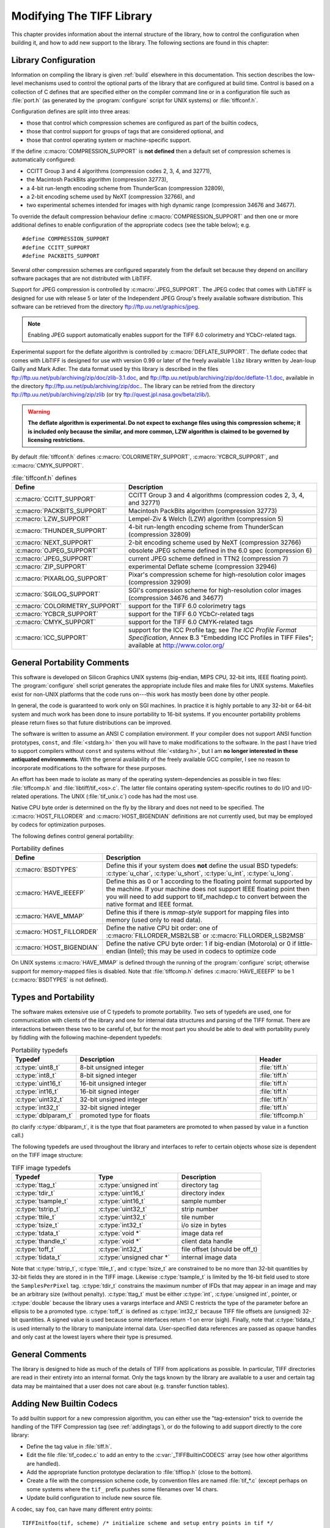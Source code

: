 Modifying The TIFF Library
==========================

.. image:: images/dave.gif
    :width: 107
    :alt: dave

This chapter provides information about the internal structure of
the library, how to control the configuration when building it, and
how to add new support to the library.
The following sections are found in this chapter:

Library Configuration
---------------------

Information on compiling the library is given :ref:`build`
elsewhere in this documentation.
This section describes the low-level mechanisms used to control
the optional parts of the library that are configured at build
time.  Control is based on
a collection of C defines that are specified either on the compiler
command line or in a configuration file such as :file:`port.h`
(as generated by the :program:`configure` script for UNIX systems)
or :file:`tiffconf.h`.

Configuration defines are split into three areas:

* those that control which compression schemes are
  configured as part of the builtin codecs,
* those that control support for groups of tags that
  are considered optional, and
* those that control operating system or machine-specific support.

If the define :c:macro:`COMPRESSION_SUPPORT` is **not defined**
then a default set of compression schemes is automatically
configured:

* CCITT Group 3 and 4 algorithms (compression codes 2, 3, 4, and 32771),
* the Macintosh PackBits algorithm (compression 32773),
* a 4-bit run-length encoding scheme from ThunderScan (compression 32809),
* a 2-bit encoding scheme used by NeXT (compression 32766), and
* two experimental schemes intended for images with high dynamic range
  (compression 34676 and 34677).

To override the default compression behaviour define
:c:macro:`COMPRESSION_SUPPORT` and then one or more additional defines
to enable configuration of the appropriate codecs (see the table
below); e.g.

.. highlight:: c

::

    #define COMPRESSION_SUPPORT
    #define CCITT_SUPPORT
    #define PACKBITS_SUPPORT

Several other compression schemes are configured separately from
the default set because they depend on ancillary software
packages that are not distributed with LibTIFF.

Support for JPEG compression is controlled by :c:macro:`JPEG_SUPPORT`.
The JPEG codec that comes with LibTIFF is designed for
use with release 5 or later of the Independent JPEG Group's freely
available software distribution.
This software can be retrieved from the directory
`<ftp://ftp.uu.net/graphics/jpeg>`_.

.. note::

    Enabling JPEG support automatically enables support for
    the TIFF 6.0 colorimetry and YCbCr-related tags.

Experimental support for the deflate algorithm is controlled by
:c:macro:`DEFLATE_SUPPORT`.
The deflate codec that comes with LibTIFF is designed
for use with version 0.99 or later of the freely available
``libz`` library written by Jean-loup Gailly and Mark Adler.
The data format used by this library is described
in the files
`<ftp://ftp.uu.net/pub/archiving/zip/doc/zlib-3.1.doc>`_,
and
`<ftp://ftp.uu.net/pub/archiving/zip/doc/deflate-1.1.doc>`_,
available in the directory
`<ftp://ftp.uu.net/pub/archiving/zip/doc>`_..
The library can be retried from the directory
`<ftp://ftp.uu.net/pub/archiving/zip/zlib>`_
(or try `<ftp://quest.jpl.nasa.gov/beta/zlib/>`_).

.. warning::

    **The deflate algorithm is experimental.  Do not expect
    to exchange files using this compression scheme;
    it is included only because the similar, and more common,
    LZW algorithm is claimed to be governed by licensing restrictions.**

By default :file:`tiffconf.h` defines
:c:macro:`COLORIMETRY_SUPPORT`,
:c:macro:`YCBCR_SUPPORT`,
and 
:c:macro:`CMYK_SUPPORT`.


.. list-table:: :file:`tiffconf.h` defines
    :widths: 5 20
    :header-rows: 1

    * - Define
      - Description

    * - :c:macro:`CCITT_SUPPORT`
      - CCITT Group 3 and 4 algorithms (compression codes 2, 3, 4, and 32771)

    * - :c:macro:`PACKBITS_SUPPORT`
      - Macintosh PackBits algorithm (compression 32773)

    * - :c:macro:`LZW_SUPPORT`
      - Lempel-Ziv & Welch (LZW) algorithm (compression 5)

    * - :c:macro:`THUNDER_SUPPORT`
      - 4-bit run-length encoding scheme from ThunderScan (compression 32809)

    * - :c:macro:`NEXT_SUPPORT`
      - 2-bit encoding scheme used by NeXT (compression 32766)

    * - :c:macro:`OJPEG_SUPPORT`
      - obsolete JPEG scheme defined in the 6.0 spec (compression 6)

    * - :c:macro:`JPEG_SUPPORT`
      - current JPEG scheme defined in TTN2 (compression 7)

    * - :c:macro:`ZIP_SUPPORT`
      - experimental Deflate scheme (compression 32946)

    * - :c:macro:`PIXARLOG_SUPPORT`
      - Pixar's compression scheme for high-resolution color images (compression 32909)

    * - :c:macro:`SGILOG_SUPPORT`
      - SGI's compression scheme for high-resolution color images (compression 34676 and 34677)

    * - :c:macro:`COLORIMETRY_SUPPORT`
      - support for the TIFF 6.0 colorimetry tags

    * - :c:macro:`YCBCR_SUPPORT`
      - support for the TIFF 6.0 YCbCr-related tags

    * - :c:macro:`CMYK_SUPPORT`
      - support for the TIFF 6.0 CMYK-related tags

    * - :c:macro:`ICC_SUPPORT`
      - support for the ICC Profile tag; see
        *The ICC Profile Format Specification*,
        Annex B.3 "Embedding ICC Profiles in TIFF Files";
        available at
        `<http://www.color.org/>`_

General Portability Comments
----------------------------

This software is developed on Silicon Graphics UNIX
systems (big-endian, MIPS CPU, 32-bit ints,
IEEE floating point). 
The :program:`configure` shell script generates the appropriate
include files and make files for UNIX systems.
Makefiles exist for non-UNIX platforms that the
code runs on---this work has mostly been done by other people.

In general, the code is guaranteed to work only on SGI machines.
In practice it is highly portable to any 32-bit or 64-bit system and much
work has been done to insure portability to 16-bit systems.
If you encounter portability problems please return fixes so
that future distributions can be improved.

The software is written to assume an ANSI C compilation environment.
If your compiler does not support ANSI function prototypes, ``const``,
and :file:`<stdarg.h>` then you will have to make modifications to the
software.  In the past I have tried to support compilers without ``const``
and systems without :file:`<stdarg.h>`, but I am
**no longer interested in these
antiquated environments**.  With the general availability of
the freely available GCC compiler, I
see no reason to incorporate modifications to the software for these
purposes.

An effort has been made to isolate as many of the
operating system-dependencies
as possible in two files: :file:`tiffcomp.h` and
:file:`libtiff/tif_<os>.c`.  The latter file contains
operating system-specific routines to do I/O and I/O-related operations.
The UNIX (:file:`tif_unix.c`) code has had the most use.

Native CPU byte order is determined on the fly by
the library and does not need to be specified.
The :c:macro:`HOST_FILLORDER` and :c:macro:`HOST_BIGENDIAN`
definitions are not currently used, but may be employed by
codecs for optimization purposes.

The following defines control general portability:

.. list-table:: Portability defines
    :widths: 5 20
    :header-rows: 1

    * - Define
      - Description

    * - :c:macro:`BSDTYPES`
      - Define this if your system does **not** define the
        usual BSD typedefs: :c:type:`u_char`,
        :c:type:`u_short`, :c:type:`u_int`, :c:type:`u_long`.

    * - :c:macro:`HAVE_IEEEFP`
      - Define this as 0 or 1 according to the floating point
        format supported by the machine.  If your machine does
        not support IEEE floating point then you will need to
        add support to tif_machdep.c to convert between the
        native format and IEEE format.

    * - :c:macro:`HAVE_MMAP`
      - Define this if there is *mmap-style* support for
        mapping files into memory (used only to read data).

    * - :c:macro:`HOST_FILLORDER`
      - Define the native CPU bit order: one of :c:macro:`FILLORDER_MSB2LSB`
        or :c:macro:`FILLORDER_LSB2MSB`

    * - :c:macro:`HOST_BIGENDIAN`
      - Define the native CPU byte order: 1 if big-endian (Motorola)
        or 0 if little-endian (Intel); this may be used
        in codecs to optimize code

On UNIX systems :c:macro:`HAVE_MMAP` is defined through the running of
the :program:`configure` script; otherwise support for memory-mapped
files is disabled.
Note that :file:`tiffcomp.h` defines :c:macro:`HAVE_IEEEFP` to be
1 (:c:macro:`BSDTYPES` is not defined).

Types and Portability
---------------------

The software makes extensive use of C typedefs to promote portability.
Two sets of typedefs are used, one for communication with clients
of the library and one for internal data structures and parsing of the
TIFF format.  There are interactions between these two to be careful
of, but for the most part you should be able to deal with portability
purely by fiddling with the following machine-dependent typedefs:

.. list-table:: Portability typedefs
    :widths: 5 15 5
    :header-rows: 1

    * - Typedef
      - Description
      - Header

    * - :c:type:`uint8_t`
      - 8-bit unsigned integer
      - :file:`tiff.h`

    * - :c:type:`int8_t`
      - 8-bit signed integer
      - :file:`tiff.h`

    * - :c:type:`uint16_t`
      - 16-bit unsigned integer
      - :file:`tiff.h`

    * - :c:type:`int16_t`
      - 16-bit signed integer
      - :file:`tiff.h`

    * - :c:type:`uint32_t`
      - 32-bit unsigned integer
      - :file:`tiff.h`

    * - :c:type:`int32_t`
      - 32-bit signed integer
      - :file:`tiff.h`

    * - :c:type:`dblparam_t`
      - promoted type for floats
      - :file:`tiffcomp.h`

(to clarify :c:type:`dblparam_t`, it is the type that float parameters are
promoted to when passed by value in a function call.)

The following typedefs are used throughout the library and interfaces
to refer to certain objects whose size is dependent on the TIFF image
structure:

.. list-table:: TIFF image typedefs
    :widths: 10 10 10
    :header-rows: 1

    * - Typedef
      - Type
      - Description


    * - :c:type:`ttag_t`
      - :c:type:`unsigned int`
      - directory tag

    * - :c:type:`tdir_t`
      - :c:type:`uint16_t`
      - directory index

    * - :c:type:`tsample_t`
      - :c:type:`uint16_t`
      - sample number

    * - :c:type:`tstrip_t`
      - :c:type:`uint32_t`
      - strip number

    * - :c:type:`ttile_t`
      - :c:type:`uint32_t`
      - tile number

    * - :c:type:`tsize_t`
      - :c:type:`int32_t`
      - i/o size in bytes

    * - :c:type:`tdata_t`
      - :c:type:`void *`
      - image data ref

    * - :c:type:`thandle_t`
      - :c:type:`void *`
      - client data handle

    * - :c:type:`toff_t`
      - :c:type:`int32_t`
      - file offset (should be off_t)

    * - :c:type:`tidata_t`
      - :c:type:`unsigned char *`
      - internal image data

Note that :c:type:`tstrip_t`, :c:type:`ttile_t`, and :c:type:`tsize_t`
are constrained to be
no more than 32-bit quantities by 32-bit fields they are stored
in in the TIFF image.  Likewise :c:type:`tsample_t` is limited by the 16-bit
field used to store the ``SamplesPerPixel`` tag.  :c:type:`tdir_t`
constrains
the maximum number of IFDs that may appear in an image and may
be an arbitrary size (without penalty).  :c:type:`ttag_t` must be either
:c:type:`int`, :c:type:`unsigned int`, pointer, or :c:type:`double`
because the library uses a varargs
interface and ANSI C restricts the type of the parameter before an
ellipsis to be a promoted type.  :c:type:`toff_t` is defined as
:c:type:`int32_t` because
TIFF file offsets are (unsigned) 32-bit quantities.  A signed
value is used because some interfaces return -1 on error (sigh).
Finally, note that :c:type:`tidata_t` is used internally to the library to
manipulate internal data.  User-specified data references are
passed as opaque handles and only cast at the lowest layers where
their type is presumed.


General Comments
----------------

The library is designed to hide as much of the details of TIFF from
applications as
possible.  In particular, TIFF directories are read in their entirety
into an internal format.  Only the tags known by the library are
available to a user and certain tag data may be maintained that a user
does not care about (e.g. transfer function tables).

Adding New Builtin Codecs
-------------------------

To add builtin support for a new compression algorithm, you can either
use the "tag-extension" trick to override the handling of the
TIFF Compression tag (see :ref:`addingtags`),
or do the following to add support directly to the core library:

* Define the tag value in :file:`tiff.h`.
* Edit the file :file:`tif_codec.c` to add an entry to the
  :c:var:`_TIFFBuiltinCODECS` array (see how other algorithms are handled).
* Add the appropriate function prototype declaration to
  :file:`tiffiop.h` (close to the bottom).
* Create a file with the compression scheme code, by convention files
  are named :file:`tif_*.c` (except perhaps on some systems where the
  ``tif_`` prefix pushes some filenames over 14 chars.
* Update build configuration to include new source file.

A codec, say ``foo``, can have many different entry points:

::

    TIFFInitfoo(tif, scheme) /* initialize scheme and setup entry points in tif */
    fooSetupDecode(tif)	/* called once per IFD after tags has been frozen */
    fooPreDecode(tif, sample) /* called once per strip/tile, after data is read,
                                 but before the first row is decoded */
    fooDecode*(tif, bp, cc, sample) /* decode cc bytes of data into the buffer */
        fooDecodeRow(...)	/* called to decode a single scanline */
        fooDecodeStrip(...)	/* called to decode an entire strip */
        fooDecodeTile(...)	/* called to decode an entire tile */
        fooSetupEncode(tif)	/* called once per IFD after tags has been frozen */
        fooPreEncode(tif, sample) /* called once per strip/tile, before the first row in
                                     a strip/tile is encoded */
    fooEncode*(tif, bp, cc, sample)/* encode cc bytes of user data (bp) */
        fooEncodeRow(...)	/* called to decode a single scanline */
        fooEncodeStrip(...)	/* called to decode an entire strip */
        fooEncodeTile(...)	/* called to decode an entire tile */
    fooPostEncode(tif)	/* called once per strip/tile, just before data is written */
    fooSeek(tif, row)	/* seek forwards row scanlines from the beginning
                           of a strip (row will always be <0 and >rows/strip */
    fooCleanup(tif) /* called when compression scheme is replaced by user */

Note that the encoding and decoding variants are only needed when
a compression algorithm is dependent on the structure of the data.
For example, Group 3 2D encoding and decoding maintains a reference
scanline.  The sample parameter identifies which sample is to be
encoded or decoded if the image is organized with ``PlanarConfig=2``
(separate planes).  This is important for algorithms such as JPEG.
If ``PlanarConfig=1`` (interleaved), then sample will always be 0.

Other Comments
--------------

The library handles most I/O buffering.  There are two data buffers
when decoding data: a raw data buffer that holds all the data in a
strip, and a user-supplied scanline buffer that compression schemes
place decoded data into.  When encoding data the data in the
user-supplied scanline buffer is encoded into the raw data buffer (from
where it is written).  Decoding routines should never have to explicitly
read data -- a full strip/tile's worth of raw data is read and scanlines
never cross strip boundaries.  Encoding routines must be cognizant of
the raw data buffer size and call :c:func:`TIFFFlushData1` when necessary.
Note that any pending data is automatically flushed when a new strip/tile is
started, so there's no need do that in the tif_postencode routine (if
one exists).  Bit order is automatically handled by the library when
a raw strip or tile is filled.  If the decoded samples are interpreted
by the decoding routine before they are passed back to the user, then
the decoding logic must handle byte-swapping by overriding the
:c:member:`tif_postdecode`
routine (set it to :c:func:`TIFFNoPostDecode`) and doing the required work
internally.  For an example of doing this look at the horizontal
differencing code in the routines in :file:`tif_predict.c`.

The variables :c:member:`tif_rawcc`, :c:member:`tif_rawdata`, and
:c:member:`tif_rawcp` in a :c:struct:`TIFF` structure
are associated with the raw data buffer.  :c:member:`tif_rawcc` must be non-zero
for the library to automatically flush data.  The variable
:c:member:`tif_scanlinesize` is the size a user's scanline buffer should be.  The
variable :c:member:`tif_tilesize` is the size of a tile for tiled images.  This
should not normally be used by compression routines, except where it
relates to the compression algorithm.  That is, the ``cc`` parameter to the
:c:member:`tif_decode*` and :c:member:`tif_encode*`
routines should be used in terminating
decompression/compression.  This ensures these routines can be used,
for example, to decode/encode entire strips of data.

In general, if you have a new compression algorithm to add, work from
the code for an existing routine.  In particular,
:file:`tif_dumpmode.c`
has the trivial code for the "nil" compression scheme,
:file:`tif_packbits.c` is a
simple byte-oriented scheme that has to watch out for buffer
boundaries, and :file:`tif_lzw.c` has the LZW scheme that has the most
complexity -- it tracks the buffer boundary at a bit level.
Of course, using a private compression scheme (or private tags) limits
the portability of your TIFF files.
